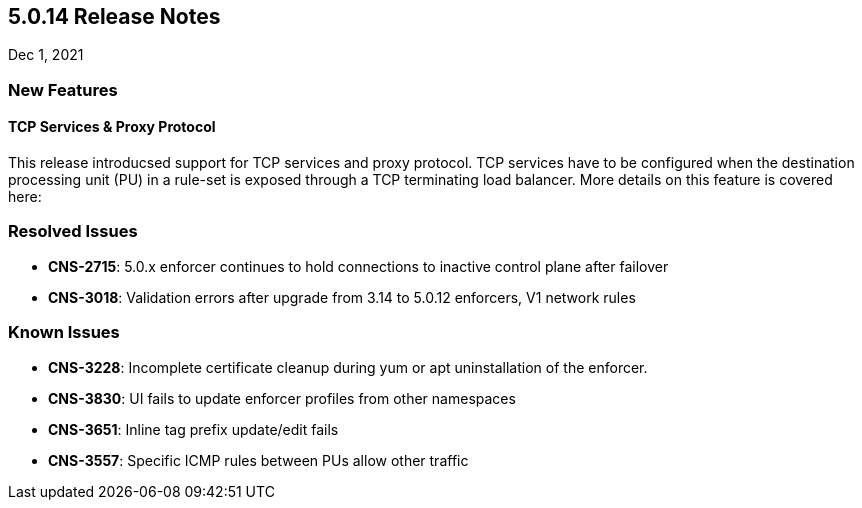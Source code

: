 == 5.0.14 Release Notes

//'''
//
//title: 5.0.14
//type: list
//url: "/5.0/release-notes/5.0.14/"
//menu:
//  5.0:
//    parent: "release-notes"
//    identifier: 5.0.14
//    weight: 91
//
//'''

Dec 1, 2021

=== New Features

==== TCP Services & Proxy Protocol

This release introducsed support for TCP services and proxy protocol. TCP services have to be configured when the destination processing unit (PU) in a rule-set is exposed through a TCP terminating load balancer. More details on this feature is covered here: 

=== Resolved Issues

* *CNS-2715*: 5.0.x enforcer continues to hold connections to inactive control plane after failover
* *CNS-3018*: Validation errors after upgrade from 3.14 to 5.0.12 enforcers, V1 network rules

=== Known Issues

* *CNS-3228*: Incomplete certificate cleanup during yum or apt uninstallation of the enforcer.
* *CNS-3830*: UI fails to update enforcer profiles from other namespaces
* *CNS-3651*: Inline tag prefix update/edit fails
* *CNS-3557*: Specific ICMP rules between PUs allow other traffic

